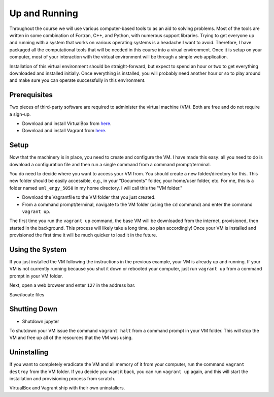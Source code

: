 Up and Running
==============

Throughout the course we will use various computer-based tools to as an aid to solving problems.  Most of the tools are written in some combination of Fortran, C++, and Python, with numerous support libraries.  Trying to get everyone up and running with a system that works on various operating systems is a headache I want to avoid.  Therefore, I have packaged all the computational tools that will be needed in this course into a virual environment.  Once it is setup on your computer, most of your interaction with the virtual environment will be through a simple web application.

Installation of this virtual environment should be straight-forward, but expect to spend an hour or two to get everything downloaded and installed initially.  Once everything is installed, you will probably need another hour or so to play around and make sure you can operate successfully in this environment.

Prerequisites
-------------

Two pieces of third-party software are required to administer the virtual machine (VM).  Both are free and do not require a sign-up.

- Download and install VirtualBox from `here <https://www.virtualbox.org/>`_.
- Download and install Vagrant from `here <https://www.vagrantup.com/>`_.

Setup
-----

Now that the machinery is in place, you need to create and configure the VM.  I have made this easy: all you need to do is download a configuration file and then run a single command from a command prompt/terminal.

You do need to decide where you want to access your VM from.  You should create a new folder/directory for this.  This new folder should be easily accessible, e.g., in your "Documents" folder, your home/user folder, etc.  For me, this is a folder named ``uml_engy_5050`` in my home directory.  I will call this the "VM folder."

- Download the Vagrantfile to the VM folder that you just created.
- From a command prompt/terminal, navigate to the VM folder (using the ``cd`` command) and enter the command ``vagrant up``.

The first time you run the ``vagrant up`` command, the base VM will be downloaded from the internet, provisioned, then started in the background.  This process will likely take a long time, so plan accordingly!  Once your VM is installed and provisioned the first time it will be much quicker to load it in the future.

Using the System
----------------

If you just installed the VM following the instructions in the previous example, your VM is already up and running.  If your VM is not currently running because you shut it down or rebooted your computer, just run ``vagrant up`` from a command prompt in your VM folder.

Next, open a web browser and enter ``127`` in the address bar.

Save/locate files

Shutting Down
-------------
  
- Shutdown jupyter

To shutdown your VM issue the command ``vagrant halt`` from a command prompt in your VM folder.  This will stop the VM and free up all of the resources that the VM was using.

Uninstalling
------------
  
If you want to completely eradicate the VM and all memory of it from your computer, run the command ``vagrant destroy`` from the VM folder.  If you decide you want it back, you can run ``vagrant up`` again, and this will start the installation and provisioning process from scratch.

VirtualBox and Vagrant ship with their own uninstallers.
